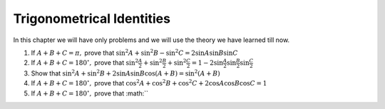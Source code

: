 Trigonometrical Identities
**************************
In this chapter we will have only problems and we will use the theory we have learned till now.

1. If :math:`A + B + C = \pi,` prove that :math:`\sin^2A + \sin^2B - \sin^2C = 2\sin A\sin B\sin C`

2. If :math:`A + B + C = 180^\circ,` prove that :math:`\sin^2\frac{A}{2} + \sin^2\frac{B}{2} + \sin^2\frac{C}{2} = 1 - 2\sin
   \frac{A}{2}\sin \frac{B}{2}\sin \frac{C}{2}`

3. Show that :math:`\sin^2A + \sin^2B + 2\sin A\sin B\cos(A + B) = \sin^2(A + B)`

4. If :math:`A + B + C = 180^\circ,` prove that :math:`\cos^2A + \cos^2B + \cos^2C + 2\cos A\cos B\cos C = 1`

5. If :math:`A + B + C = 180^\circ,` prove that :math:``
